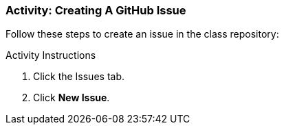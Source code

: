 ### Activity: Creating A GitHub Issue

Follow these steps to create an issue in the class repository:

.Activity Instructions
. Click the Issues tab.
. Click *New Issue*.
